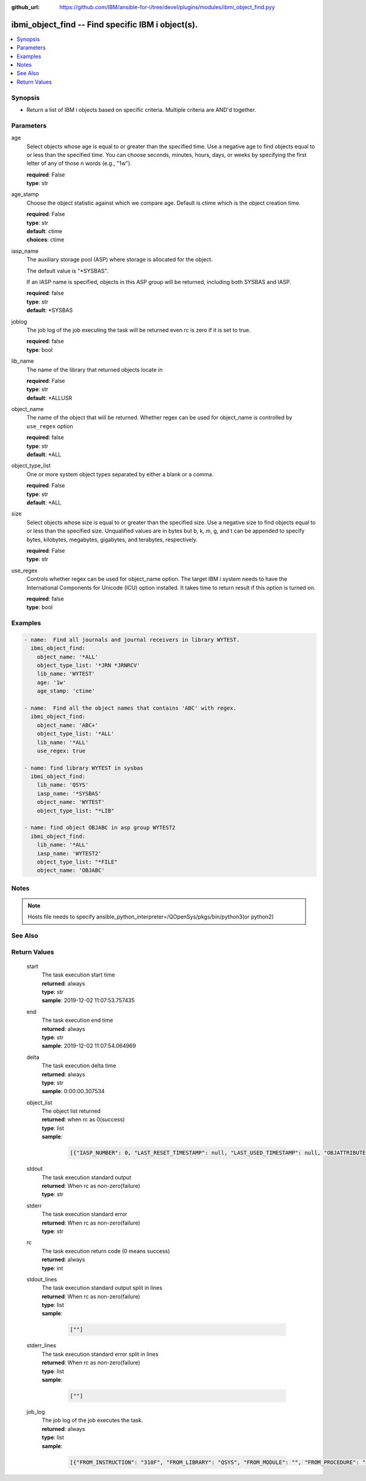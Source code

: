 
:github_url: https://github.com/IBM/ansible-for-i/tree/devel/plugins/modules/ibmi_object_find.pyy

.. _ibmi_object_find_module:


ibmi_object_find -- Find specific IBM i object(s).
==================================================



.. contents::
   :local:
   :depth: 1


Synopsis
--------
- Return a list of IBM i objects based on specific criteria. Multiple criteria are AND'd together.





Parameters
----------


     
age
  Select objects whose age is equal to or greater than the specified time. Use a negative age to find objects equal to or less than the specified time. You can choose seconds, minutes, hours, days, or weeks by specifying the first letter of any of those \n words (e.g., "1w").


  | **required**: False
  | **type**: str


     
age_stamp
  Choose the object statistic against which we compare age. Default is ctime which is the object creation time.


  | **required**: False
  | **type**: str
  | **default**: ctime
  | **choices**: ctime


     
iasp_name
  The auxiliary storage pool (ASP) where storage is allocated for the object.

  The default value is "\*SYSBAS".

  If an IASP name is specified, objects in this ASP group will be returned, including both SYSBAS and IASP.


  | **required**: false
  | **type**: str
  | **default**: \*SYSBAS


     
joblog
  The job log of the job executing the task will be returned even rc is zero if it is set to true.


  | **required**: false
  | **type**: bool


     
lib_name
  The name of the library that returned objects locate in


  | **required**: False
  | **type**: str
  | **default**: \*ALLUSR


     
object_name
  The name of the object that will be returned. Whether regex can be used for object_name is controlled by ``use_regex`` option


  | **required**: false
  | **type**: str
  | **default**: \*ALL


     
object_type_list
  One or more system object types separated by either a blank or a comma.


  | **required**: False
  | **type**: str
  | **default**: \*ALL


     
size
  Select objects whose size is equal to or greater than the specified size. Use a negative size to find objects equal to or less than the specified size. Unqualified values are in bytes but b, k, m, g, and t can be appended to specify bytes, kilobytes, megabytes, gigabytes, and terabytes, respectively.


  | **required**: False
  | **type**: str


     
use_regex
  Controls whether regex can be used for object_name option. The target IBM i system needs to have the International Components for Unicode (ICU) option installed. It takes time to return result if this option is turned on.


  | **required**: false
  | **type**: bool




Examples
--------

.. code-block:: yaml+jinja

   
   - name:  Find all journals and journal receivers in library WYTEST.
     ibmi_object_find:
       object_name: '*ALL'
       object_type_list: '*JRN *JRNRCV'
       lib_name: 'WYTEST'
       age: '1w'
       age_stamp: 'ctime'

   - name:  Find all the object names that contains 'ABC' with regex.
     ibmi_object_find:
       object_name: 'ABC+'
       object_type_list: '*ALL'
       lib_name: '*ALL'
       use_regex: true

   - name: find library WYTEST in sysbas
     ibmi_object_find:
       lib_name: 'QSYS'
       iasp_name: '*SYSBAS'
       object_name: 'WYTEST'
       object_type_list: "*LIB"

   - name: find object OBJABC in asp group WYTEST2
     ibmi_object_find:
       lib_name: '*ALL'
       iasp_name: 'WYTEST2'
       object_type_list: "*FILE"
       object_name: 'OBJABC'




Notes
-----

.. note::
   Hosts file needs to specify ansible_python_interpreter=/QOpenSys/pkgs/bin/python3(or python2)



See Also
--------

.. seealso::

   - :ref:`find_module`



Return Values
-------------


   
                              
       start
        | The task execution start time
      
        | **returned**: always
        | **type**: str
        | **sample**: 2019-12-02 11:07:53.757435

            
      
      
                              
       end
        | The task execution end time
      
        | **returned**: always
        | **type**: str
        | **sample**: 2019-12-02 11:07:54.064969

            
      
      
                              
       delta
        | The task execution delta time
      
        | **returned**: always
        | **type**: str
        | **sample**: 0:00:00.307534

            
      
      
                              
       object_list
        | The object list returned
      
        | **returned**: when rc as 0(success)
        | **type**: list      
        | **sample**:

              .. code-block::

                       [{"IASP_NUMBER": 0, "LAST_RESET_TIMESTAMP": null, "LAST_USED_TIMESTAMP": null, "OBJATTRIBUTE": "SAVF", "OBJCREATED": "2019-02-18T10:48:41", "OBJDEFINER": "USERADMIN", "OBJLIB": "TESTLIB", "OBJNAME": "TESTOBJ1", "OBJOWNER": "WY", "OBJSIZE": 131072, "OBJTYPE": "*FILE", "TEXT": "TEST"}, {"IASP_NUMBER": 0, "LAST_RESET_TIMESTAMP": null, "LAST_USED_TIMESTAMP": null, "OBJATTRIBUTE": "SAVF", "OBJCREATED": "2019-02-18T10:48:41", "OBJDEFINER": "USERAPP", "OBJLIB": "TESTLIB", "OBJNAME": "RING1", "OBJOWNER": "WY", "OBJSIZE": 131072, "OBJTYPE": "*FILE", "TEXT": "test"}]
            
      
      
                              
       stdout
        | The task execution standard output
      
        | **returned**: When rc as non-zero(failure)
        | **type**: str
      
      
                              
       stderr
        | The task execution standard error
      
        | **returned**: When rc as non-zero(failure)
        | **type**: str
      
      
                              
       rc
        | The task execution return code (0 means success)
      
        | **returned**: always
        | **type**: int
      
      
                              
       stdout_lines
        | The task execution standard output split in lines
      
        | **returned**: When rc as non-zero(failure)
        | **type**: list      
        | **sample**:

              .. code-block::

                       [""]
            
      
      
                              
       stderr_lines
        | The task execution standard error split in lines
      
        | **returned**: When rc as non-zero(failure)
        | **type**: list      
        | **sample**:

              .. code-block::

                       [""]
            
      
      
                              
       job_log
        | The job log of the job executes the task.
      
        | **returned**: always
        | **type**: list      
        | **sample**:

              .. code-block::

                       [{"FROM_INSTRUCTION": "318F", "FROM_LIBRARY": "QSYS", "FROM_MODULE": "", "FROM_PROCEDURE": "", "FROM_PROGRAM": "QWTCHGJB", "FROM_USER": "CHANGLE", "MESSAGE_FILE": "QCPFMSG", "MESSAGE_ID": "CPD0912", "MESSAGE_LIBRARY": "QSYS", "MESSAGE_SECOND_LEVEL_TEXT": "Cause . . . . . :   This message is used by application programs as a general escape message.", "MESSAGE_SUBTYPE": "", "MESSAGE_TEXT": "Printer device PRT01 not found.", "MESSAGE_TIMESTAMP": "2020-05-20-21.41.40.845897", "MESSAGE_TYPE": "DIAGNOSTIC", "ORDINAL_POSITION": "5", "SEVERITY": "20", "TO_INSTRUCTION": "9369", "TO_LIBRARY": "QSYS", "TO_MODULE": "QSQSRVR", "TO_PROCEDURE": "QSQSRVR", "TO_PROGRAM": "QSQSRVR"}]
            
      
        
